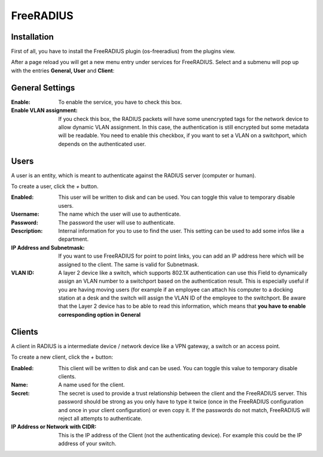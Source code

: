 ==========
FreeRADIUS
==========

------------
Installation
------------

First of all, you have to install the FreeRADIUS plugin (os-freeradius) from the plugins view.

.. image:: ../images/menu_plugins.png


After a page reload you will get a new menu entry under services for FreeRADIUS.
Select and a submenu will pop up with the entries **General, User** and **Client**:

----------------
General Settings
----------------

.. image:: images/freeradius_general.png

:Enable:
    To enable the service, you have to check this box.
:Enable VLAN assignment:
    If you check this box, the RADIUS packets will have some unencrypted tags
    for the network device to allow dynamic VLAN assignment.
    In this case, the authentication is still encrypted but some metadata will be readable.
    You need to enable this checkbox, if you want to set a VLAN on a switchport,
    which depends on the authenticated user.

-----
Users
-----

.. image:: images/freeradius_users.png

A user is an entity, which is meant to authenticate against the RADIUS server
(computer or human).

To create a user, click the `+` button.

.. image:: images/freeradius_edit_user.png

:Enabled:
    This user will be written to disk and can be used.
    You can toggle this value to temporary disable users.
:Username:
    The name which the user will use to authenticate.
:Password:
    The password the user will use to authenticate.
:Description:
    Internal information for you to use to find the user.
    This setting can be used to add some infos like a department.
:IP Address and Subnetmask:
    If you want to use FreeRADIUS for point to point links,
    you can add an IP address here which will be assigned to the client.
    The same is valid for Subnetmask.
:VLAN ID:
    A layer 2 device like a switch, which supports 802.1X authentication
    can use this Field to dynamically assign an VLAN number to a switchport
    based on the authentication result. This is especially useful if you
    are having moving users (for example if an employee can attach his
    computer to a docking station at a desk and the switch will assign
    the VLAN ID of the employee to the switchport.
    Be aware that the Layer 2 device has to be able to read this information,
    which means that **you have to enable corresponding option in General**

-------
Clients
-------

.. image:: images/freeradius_clients.png

A client in RADIUS is a intermediate device / network device like a VPN
gateway, a switch or an access point.

To create a new client, click the `+` button:

.. image:: images/freeradius_edit_client.png


:Enabled:
    This client will be written to disk and can be used.
    You can toggle this value to temporary disable clients.
:Name:
    A name used for the client.
:Secret:
    The secret is used to provide a trust relationship between the
    client and the FreeRADIUS server. This password should be strong
    as you only have to type it twice (once in the FreeRADIUS configuration
    and once in your client configuration) or even copy it.
    If the passwords do not match, FreeRADIUS will reject all attempts to
    authenticate.
:IP Address or Network with CIDR:
    This is the IP address of the Client (not the authenticating device).
    For example this could be the IP address of your switch.


